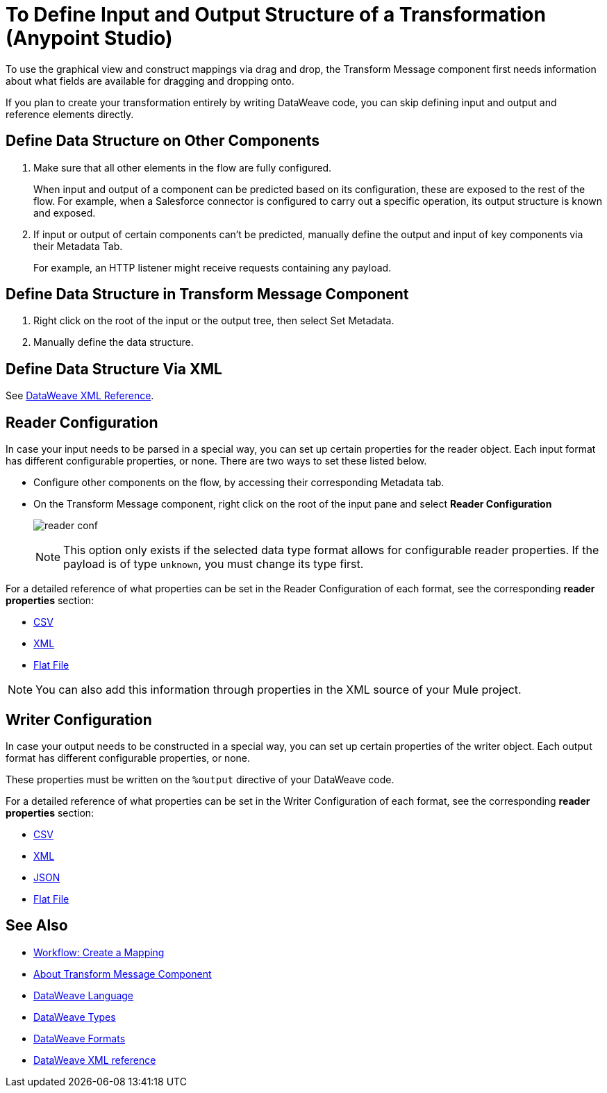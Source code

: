 = To Define Input and Output Structure of a Transformation (Anypoint Studio)

To use the graphical view and construct mappings via drag and drop, the Transform Message component first needs information about what fields are available for dragging and dropping onto.

If you plan to create your transformation entirely by writing DataWeave code, you can skip defining input and output and reference elements directly.


== Define Data Structure on Other Components


. Make sure that all other elements in the flow are fully configured.
+
When input and output of a component can be predicted based on its configuration, these are exposed to the rest of the flow. For example, when a Salesforce connector is configured to carry out a specific operation, its output structure is known and exposed.

. If input or output of certain components can't be predicted, manually define the output and input of key components via their Metadata Tab.
+
For example, an HTTP listener might receive requests containing any payload.


== Define Data Structure in Transform Message Component

. Right click on the root of the input or the output tree, then select Set Metadata.

. Manually define the data structure.



== Define Data Structure Via XML

See link:/mule4-user-guide/v/4.1/transform-dataweave-xml-reference[DataWeave XML Reference].


== Reader Configuration

In case your input needs to be parsed in a special way, you can set up certain properties for the reader object. Each input format has different configurable properties, or none. There are two ways to set these listed below.

* Configure other components on the flow, by accessing their corresponding Metadata tab.

* On the Transform Message component, right click on the root of the input pane and select *Reader Configuration*
+
image:dw_reader_configuration_select.png[reader conf]

+
[NOTE]
This option only exists if the selected data type format allows for configurable reader properties. If the payload is of type `unknown`, you must change its type first.


For a detailed reference of what properties can be set in the Reader Configuration of each format, see the corresponding *reader properties* section:

* link:/mule4-user-guide/v/4.1/dataweave-formats#csv[CSV]

* link:/mule4-user-guide/v/4.1/dataweave-formats#xml[XML]

* link:/mule4-user-guide/v/4.1/dataweave-formats#flat-file[Flat File]

[NOTE]
You can also add this information through properties in the XML source of your Mule project.


== Writer Configuration

In case your output needs to be constructed in a special way, you can set up certain properties of the writer object. Each output format has different configurable properties, or none.

These properties must be written on the `%output` directive of your DataWeave code.

For a detailed reference of what properties can be set in the Writer Configuration of each format, see the corresponding *reader properties* section:

* link:/mule4-user-guide/v/4.1/dataweave-formats#csv[CSV]

* link:/mule4-user-guide/v/4.1/dataweave-formats#xml[XML]

* link:/mule4-user-guide/v/4.1/dataweave-formats#json[JSON]

* link:/mule4-user-guide/v/4.1/dataweave-formats#flat-file[Flat File]


== See Also

* link:/anypoint-studio/v/7.2/workflow-create-mapping-ui-studio[Workflow: Create a Mapping]
* link:/anypoint-studio/v/7.2/transform-message-component-concept-studio[About Transform Message Component]
* link:/mule4-user-guide/v/4.1/dataweave[DataWeave Language]
* link:/mule4-user-guide/v/4.1/dataweave-types[DataWeave Types]
* link:/mule4-user-guide/v/4.1/dataweave-formats[DataWeave Formats]
* link:/mule4-user-guide/v/4.1/transform-dataweave-xml-reference[DataWeave XML reference]
